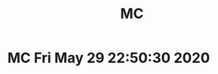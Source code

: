 #+TITLE: MC
* MC Fri May 29 22:50:30 2020
[[./images/Screenshot 2020-05-29 22.09.42.png]]
[[./images/Screenshot 2020-05-29 22.18.59.png]]
[[./images/Screenshot 2020-05-29 22.30.36.png]]
